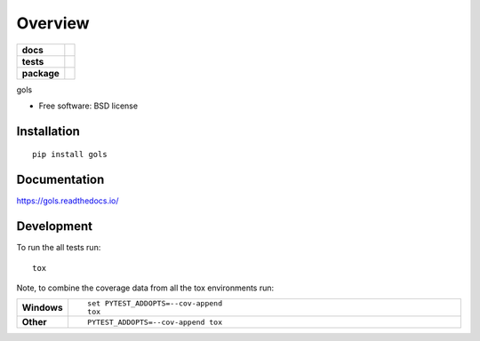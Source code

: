 ========
Overview
========

.. start-badges

.. list-table::
    :stub-columns: 1

    * - docs
      - |docs|
    * - tests
      - | |travis| |requires|
        | |coveralls| |codecov|
        | |landscape| |scrutinizer| |codacy| |codeclimate|
    * - package
      - | |version| |wheel| |supported-versions| |supported-implementations|
        | |commits-since|

.. |docs| image:: https://readthedocs.org/projects/gols/badge/?style=flat
    :target: https://readthedocs.org/projects/gols
    :alt: Documentation Status

.. |travis| image:: https://travis-ci.org/euri10/gols.svg?branch=master
    :alt: Travis-CI Build Status
    :target: https://travis-ci.org/euri10/gols

.. |requires| image:: https://requires.io/github/euri10/gols/requirements.svg?branch=master
    :alt: Requirements Status
    :target: https://requires.io/github/euri10/gols/requirements/?branch=master

.. |coveralls| image:: https://coveralls.io/repos/euri10/gols/badge.svg?branch=master&service=github
    :alt: Coverage Status
    :target: https://coveralls.io/r/euri10/gols

.. |codecov| image:: https://codecov.io/github/euri10/gols/coverage.svg?branch=master
    :alt: Coverage Status
    :target: https://codecov.io/github/euri10/gols

.. |landscape| image:: https://landscape.io/github/euri10/gols/master/landscape.svg?style=flat
    :target: https://landscape.io/github/euri10/gols/master
    :alt: Code Quality Status

.. |codacy| image:: https://img.shields.io/codacy/REPLACE_WITH_PROJECT_ID.svg
    :target: https://www.codacy.com/app/euri10/gols
    :alt: Codacy Code Quality Status

.. |codeclimate| image:: https://codeclimate.com/github/euri10/gols/badges/gpa.svg
   :target: https://codeclimate.com/github/euri10/gols
   :alt: CodeClimate Quality Status

.. |version| image:: https://img.shields.io/pypi/v/gols.svg
    :alt: PyPI Package latest release
    :target: https://pypi.python.org/pypi/gols

.. |commits-since| image:: https://img.shields.io/github/commits-since/euri10/gols/v0.3.0.svg
    :alt: Commits since latest release
    :target: https://github.com/euri10/gols/compare/v0.3.0...master

.. |wheel| image:: https://img.shields.io/pypi/wheel/gols.svg
    :alt: PyPI Wheel
    :target: https://pypi.python.org/pypi/gols

.. |supported-versions| image:: https://img.shields.io/pypi/pyversions/gols.svg
    :alt: Supported versions
    :target: https://pypi.python.org/pypi/gols

.. |supported-implementations| image:: https://img.shields.io/pypi/implementation/gols.svg
    :alt: Supported implementations
    :target: https://pypi.python.org/pypi/gols

.. |scrutinizer| image:: https://img.shields.io/scrutinizer/g/euri10/gols/master.svg
    :alt: Scrutinizer Status
    :target: https://scrutinizer-ci.com/g/euri10/gols/


.. end-badges

gols

* Free software: BSD license

Installation
============

::

    pip install gols

Documentation
=============

https://gols.readthedocs.io/

Development
===========

To run the all tests run::

    tox

Note, to combine the coverage data from all the tox environments run:

.. list-table::
    :widths: 10 90
    :stub-columns: 1

    - - Windows
      - ::

            set PYTEST_ADDOPTS=--cov-append
            tox

    - - Other
      - ::

            PYTEST_ADDOPTS=--cov-append tox
